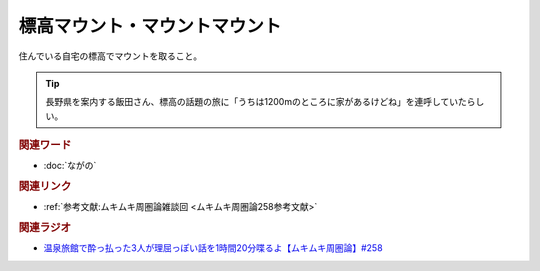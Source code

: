標高マウント・マウントマウント
==========================================
.. glossary::
    標高マウント : ひ
    マウントマウント : ま

住んでいる自宅の標高でマウントを取ること。

.. tip:: 
  長野県を案内する飯田さん、標高の話題の旅に「うちは1200mのところに家があるけどね」を連呼していたらしい。

.. rubric:: 関連ワード
* :doc:`ながの` 

.. rubric:: 関連リンク

* :ref:`参考文献:ムキムキ周圏論雑談回 <ムキムキ周圏論258参考文献>`

.. rubric:: 関連ラジオ

* `温泉旅館で酔っ払った3人が理屈っぽい話を1時間20分喋るよ【ムキムキ周圏論】#258`_

.. _温泉旅館で酔っ払った3人が理屈っぽい話を1時間20分喋るよ【ムキムキ周圏論】#258: https://www.youtube.com/watch?v=W9I3nfqGlVo
